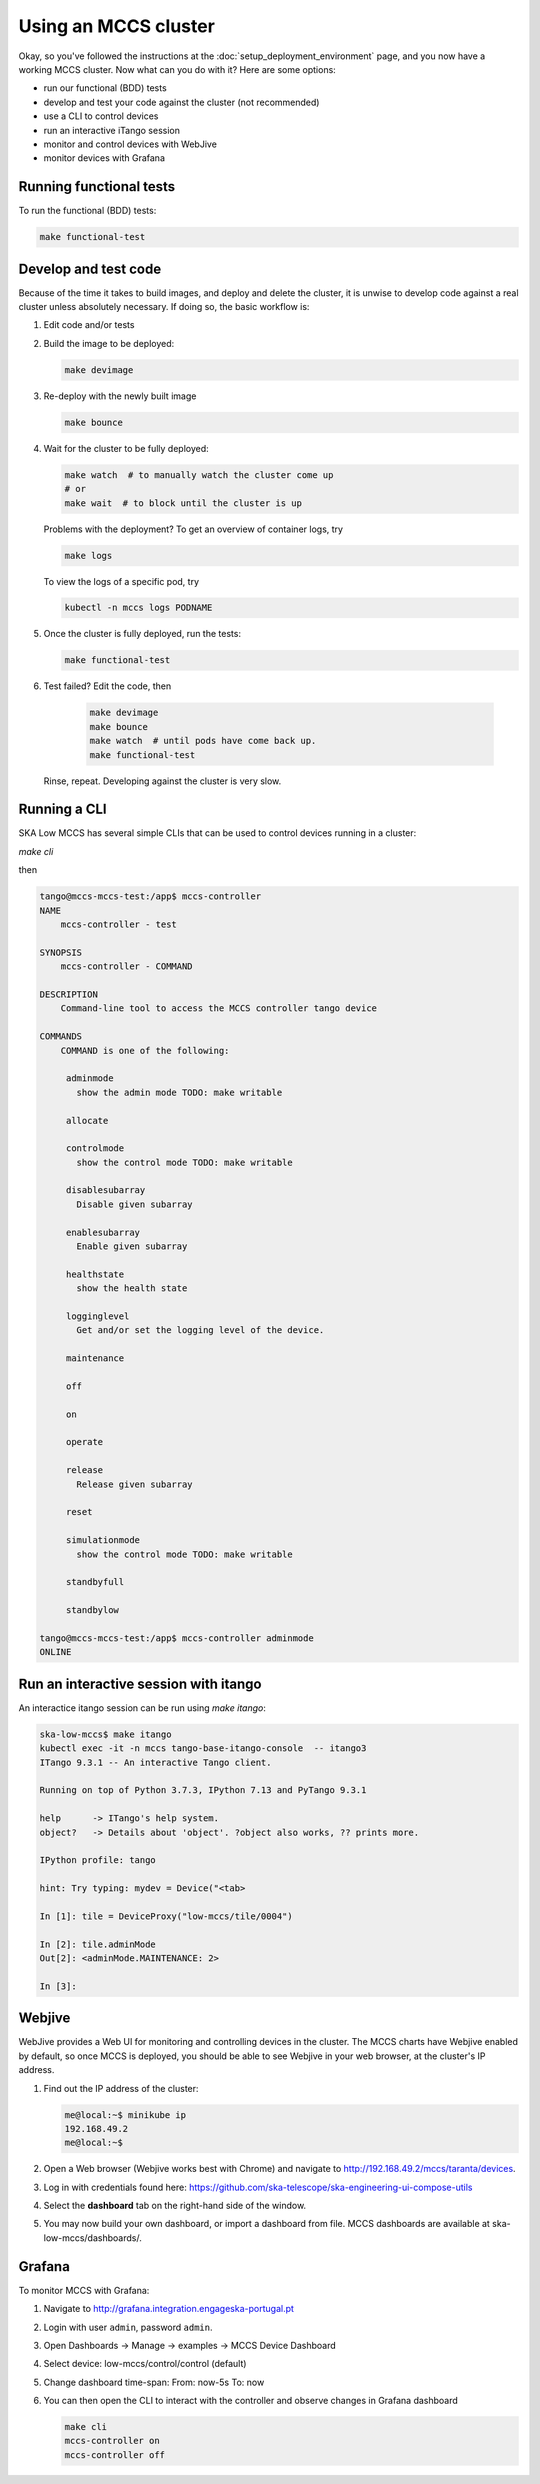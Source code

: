 =====================
Using an MCCS cluster
=====================
Okay, so you've followed the instructions at the
:doc:`setup_deployment_environment` page, and you now have a working
MCCS cluster. Now what can you do with it? Here are some options:

* run our functional (BDD) tests
* develop and test your code against the cluster (not recommended)
* use a CLI to control devices
* run an interactive iTango session
* monitor and control devices with WebJive
* monitor devices with Grafana

Running functional tests
^^^^^^^^^^^^^^^^^^^^^^^^
To run the functional (BDD) tests:

.. code-block:: shell-session

   make functional-test


Develop and test code
^^^^^^^^^^^^^^^^^^^^^^^^
Because of the time it takes to build images, and deploy and delete
the cluster, it is unwise to develop code against a real cluster unless
absolutely necessary. If doing so, the basic workflow is:

1. Edit code and/or tests
2. Build the image to be deployed:

   .. code-block:: shell-session

      make devimage

3. Re-deploy with the newly built image

   .. code-block:: shell-session

      make bounce

4. Wait for the cluster to be fully deployed:

   .. code-block:: shell-session

      make watch  # to manually watch the cluster come up
      # or
      make wait  # to block until the cluster is up

   Problems with the deployment? To get an overview of container logs,
   try

   .. code-block:: shell-session

      make logs

   To view the logs of a specific pod, try
   
   .. code-block:: shell-session

      kubectl -n mccs logs PODNAME

5. Once the cluster is fully deployed, run the tests:

   .. code-block:: shell-session

      make functional-test
      
6. Test failed? Edit the code, then

     .. code-block:: shell-session

        make devimage
        make bounce
        make watch  # until pods have come back up.
        make functional-test

   Rinse, repeat. Developing against the cluster is very slow.


Running a CLI
^^^^^^^^^^^^^
SKA Low MCCS has several simple CLIs that can be used to control devices
running in a cluster:

`make cli`

then

.. code-block:: shell-session

   tango@mccs-mccs-test:/app$ mccs-controller 
   NAME
       mccs-controller - test

   SYNOPSIS
       mccs-controller - COMMAND

   DESCRIPTION
       Command-line tool to access the MCCS controller tango device

   COMMANDS
       COMMAND is one of the following:

        adminmode
          show the admin mode TODO: make writable

        allocate

        controlmode
          show the control mode TODO: make writable

        disablesubarray
          Disable given subarray

        enablesubarray
          Enable given subarray

        healthstate
          show the health state

        logginglevel
          Get and/or set the logging level of the device.

        maintenance

        off

        on

        operate

        release
          Release given subarray

        reset

        simulationmode
          show the control mode TODO: make writable

        standbyfull

        standbylow

   tango@mccs-mccs-test:/app$ mccs-controller adminmode
   ONLINE


Run an interactive session with itango
^^^^^^^^^^^^^^^^^^^^^^^^^^^^^^^^^^^^^^
An interactice itango session can be run using `make itango`:

.. code-block:: shell-session

   ska-low-mccs$ make itango
   kubectl exec -it -n mccs tango-base-itango-console  -- itango3
   ITango 9.3.1 -- An interactive Tango client.

   Running on top of Python 3.7.3, IPython 7.13 and PyTango 9.3.1

   help      -> ITango's help system.
   object?   -> Details about 'object'. ?object also works, ?? prints more.

   IPython profile: tango

   hint: Try typing: mydev = Device("<tab>

   In [1]: tile = DeviceProxy("low-mccs/tile/0004")

   In [2]: tile.adminMode
   Out[2]: <adminMode.MAINTENANCE: 2>

   In [3]: 


Webjive
^^^^^^^
WebJive provides a Web UI for monitoring and controlling devices in the
cluster. The MCCS charts have Webjive enabled by default, so once MCCS
is deployed, you should be able to see Webjive in your web browser, at
the cluster's IP address.

#. Find out the IP address of the cluster:

   .. code-block:: shell-session

      me@local:~$ minikube ip
      192.168.49.2
      me@local:~$


#. Open a Web browser (Webjive works best with Chrome) and navigate to
   http://192.168.49.2/mccs/taranta/devices.

#. Log in with credentials found here:
   https://github.com/ska-telescope/ska-engineering-ui-compose-utils

#. Select the **dashboard** tab on the right-hand side of the window.

#. You may now build your own dashboard, or import a dashboard from
   file. MCCS dashboards are available at ska-low-mccs/dashboards/.

Grafana
^^^^^^^
To monitor MCCS with Grafana:

#. Navigate to http://grafana.integration.engageska-portugal.pt
#. Login with user ``admin``, password ``admin``.
#. Open Dashboards -> Manage -> examples -> MCCS Device Dashboard
#. Select device: low-mccs/control/control (default)
#. Change dashboard time-span: From: now-5s To: now
#. You can then open the CLI to interact with the controller and observe changes
   in Grafana dashboard

   .. code-block:: bash

      make cli
      mccs-controller on
      mccs-controller off
